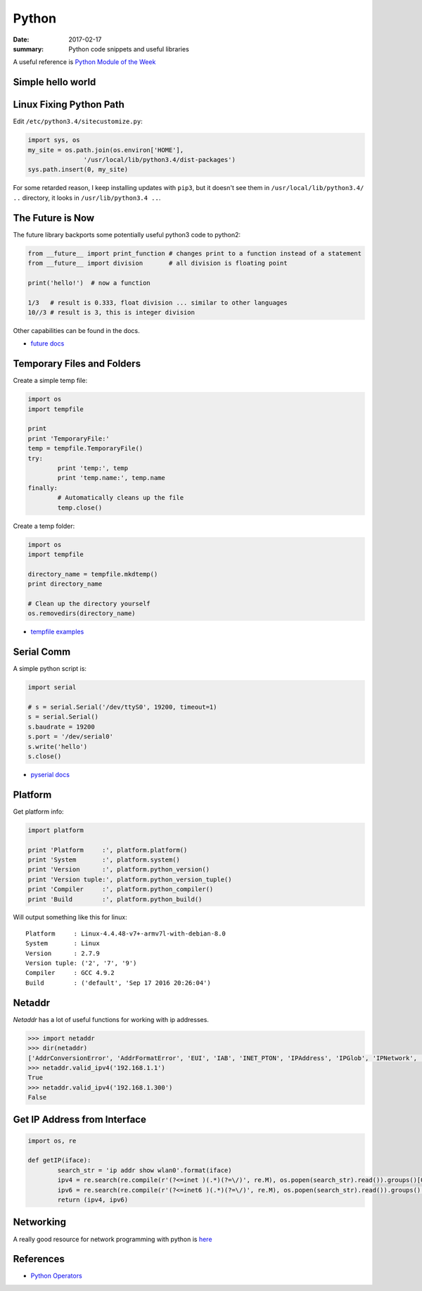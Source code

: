 Python
===============

:date: 2017-02-17
:summary: Python code snippets and useful libraries

.. image:: pics/python-snake.jpg
	:width: 100%

A useful reference is `Python Module of the Week <https://pymotw.com/2/contents.html>`_

Simple hello world
---------------------

.. gist:: walchko/7dea22efcab640d0094e8e90fb851301 hello_world.py python

Linux Fixing Python Path
----------------------------

Edit ``/etc/python3.4/sitecustomize.py``:

.. code-block:: python

	import sys, os
	my_site = os.path.join(os.environ['HOME'],
                       '/usr/local/lib/python3.4/dist-packages')
	sys.path.insert(0, my_site)

For some retarded reason, I keep installing updates with ``pip3``, but it doesn't
see them in ``/usr/local/lib/python3.4/ ..`` directory, it looks in ``/usr/lib/python3.4 ..``.

The Future is Now
-------------------

The future library backports some potentially useful python3 code to python2:

.. code-block:: python

	from __future__ import print_function # changes print to a function instead of a statement
	from __future__ import division       # all division is floating point

	print('hello!')  # now a function

	1/3   # result is 0.333, float division ... similar to other languages
	10//3 # result is 3, this is integer division

Other capabilities can be found in the docs.

- `future docs <https://docs.python.org/2/library/__future__.html>`_


Temporary Files and Folders
-----------------------------

Create a simple temp file:

.. code-block:: python

	import os
	import tempfile

	print
	print 'TemporaryFile:'
	temp = tempfile.TemporaryFile()
	try:
		print 'temp:', temp
		print 'temp.name:', temp.name
	finally:
		# Automatically cleans up the file
		temp.close()

Create a temp folder:

.. code-block:: python

	import os
	import tempfile

	directory_name = tempfile.mkdtemp()
	print directory_name

	# Clean up the directory yourself
	os.removedirs(directory_name)

- `tempfile examples <https://pymotw.com/2/tempfile/>`_

Serial Comm
--------------

A simple python script is:

.. code-block:: python

	import serial

	# s = serial.Serial('/dev/ttyS0', 19200, timeout=1)
	s = serial.Serial()
	s.baudrate = 19200
	s.port = '/dev/serial0'
	s.write('hello')
	s.close()

- `pyserial docs <http://pyserial.readthedocs.io>`_

Platform
----------

Get platform info:

.. code-block:: python

	import platform

	print 'Platform     :', platform.platform()
	print 'System       :', platform.system()
	print 'Version      :', platform.python_version()
	print 'Version tuple:', platform.python_version_tuple()
	print 'Compiler     :', platform.python_compiler()
	print 'Build        :', platform.python_build()

Will output something like this for linux:

::

	Platform     : Linux-4.4.48-v7+-armv7l-with-debian-8.0
	System       : Linux
	Version      : 2.7.9
	Version tuple: ('2', '7', '9')
	Compiler     : GCC 4.9.2
	Build        : ('default', 'Sep 17 2016 20:26:04')


Netaddr
----------

`Netaddr` has a lot of useful functions for working with ip addresses.

.. code-block:: python

	>>> import netaddr
	>>> dir(netaddr)
	['AddrConversionError', 'AddrFormatError', 'EUI', 'IAB', 'INET_PTON', 'IPAddress', 'IPGlob', 'IPNetwork', 'IPRange', 'IPSet', 'N', 'NOHOST', 'NotRegisteredError', 'OUI', 'P', 'STATUS', 'SubnetSplitter', 'VERSION', 'Z', 'ZEROFILL', '__builtins__', '__doc__', '__file__', '__name__', '__package__', '__path__', '__version__', '_sys', 'all_matching_cidrs', 'base85_to_ipv6', 'cidr_abbrev_to_verbose', 'cidr_exclude', 'cidr_merge', 'cidr_to_glob', 'compat', 'contrib', 'core', 'eui', 'eui64_bare', 'eui64_base', 'eui64_cisco', 'eui64_unix', 'eui64_unix_expanded', 'glob_to_cidrs', 'glob_to_iprange', 'glob_to_iptuple', 'ip', 'iprange_to_cidrs', 'iprange_to_globs', 'ipv6_compact', 'ipv6_full', 'ipv6_to_base85', 'ipv6_verbose', 'iter_iprange', 'iter_nmap_range', 'iter_unique_ips', 'largest_matching_cidr', 'mac_bare', 'mac_cisco', 'mac_eui48', 'mac_pgsql', 'mac_unix', 'mac_unix_expanded', 'smallest_matching_cidr', 'spanning_cidr', 'strategy', 'valid_eui64', 'valid_glob', 'valid_ipv4', 'valid_ipv6', 'valid_mac', 'valid_nmap_range']
	>>> netaddr.valid_ipv4('192.168.1.1')
	True
	>>> netaddr.valid_ipv4('192.168.1.300')
	False

Get IP Address from Interface
--------------------------------

.. code-block:: python

	import os, re

	def getIP(iface):
		search_str = 'ip addr show wlan0'.format(iface)
		ipv4 = re.search(re.compile(r'(?<=inet )(.*)(?=\/)', re.M), os.popen(search_str).read()).groups()[0]
		ipv6 = re.search(re.compile(r'(?<=inet6 )(.*)(?=\/)', re.M), os.popen(search_str).read()).groups()[0]
		return (ipv4, ipv6)


Networking
-------------

A really good resource for network programming with python is `here <{filename}/blog/programming/static/PythonNetBinder.pdf>`_

References
-------------

- `Python Operators <https://www.tutorialspoint.com/python/bitwise_operators_example.htm>`_
